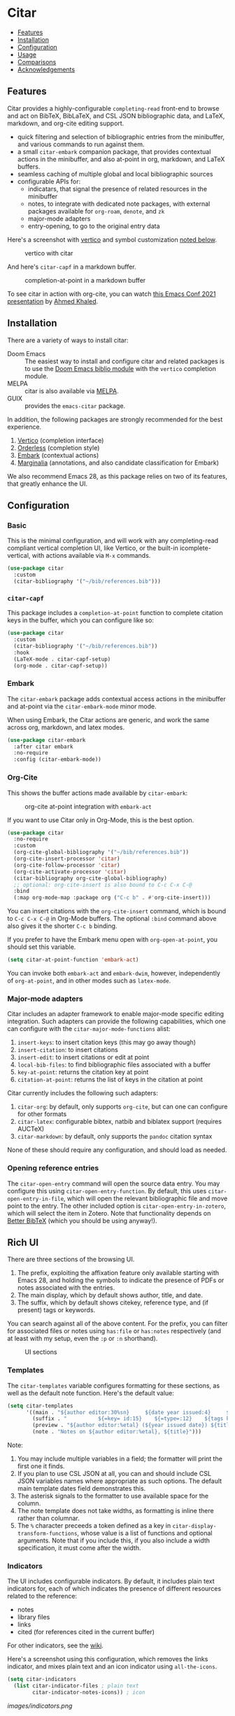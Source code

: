 [[https://melpa.org/#/citar][file:https://melpa.org/packages/citar-badge.svg]]

* Citar
  :PROPERTIES:
  :CUSTOM_ID: citar
  :END:

- [[#features][Features]]
- [[#installation][Installation]]
- [[#configuration][Configuration]]
- [[#usage][Usage]]
- [[#comparisons][Comparisons]]
- [[#acknowledgements][Acknowledgements]]

** Features
   :PROPERTIES:
   :CUSTOM_ID: features
   :END:

Citar provides a highly-configurable =completing-read= front-end to browse and act on BibTeX, BibLaTeX, and CSL JSON bibliographic data, and LaTeX, markdown, and org-cite editing support.

- quick filtering and selection of bibliographic entries from the minibuffer, and various commands to run against them.
- a small =citar-embark= companion package, that provides contextual actions in the minibuffer, and also at-point in org, markdown, and LaTeX buffers.
- seamless caching of multiple global and local bibliographic sources
- configurable APIs for:
  - indicatars, that signal the presence of related resources in the minibuffer
  - notes, to integrate with dedicated note packages, with external packages available for =org-roam=, =denote=, and =zk=
  - major-mode adapters
  - entry-opening, to go to the original entry data

Here's a screenshot with [[https://github.com/minad/vertico][vertico]] and symbol customization [[https://github.com/bdarcus/citar#icons][noted below]].

#+caption: vertico with citar
[[file:images/vertico.png]]

And here's =citar-capf= in a markdown buffer.

#+caption: completion-at-point in a markdown buffer
[[file:images/capf-md.png]]

To see citar in action with org-cite, you can watch [[https://emacsconf.org/2021/talks/research/][this Emacs Conf 2021 presentation]] by [[https://github.com/rka97][Ahmed Khaled]].

** Installation
   :PROPERTIES:
   :CUSTOM_ID: installation
   :END:

There are a variety of ways to install citar:

- Doom Emacs :: The easiest way to install and configure citar and related packages is to use the [[https://github.com/hlissner/doom-emacs/tree/master/modules/tools/biblio][Doom Emacs biblio module]] with the ~vertico~ completion module.
- MELPA :: citar is also available via [[https://melpa.org/#/citar][MELPA]].
- GUIX :: provides the ~emacs-citar~ package.

In addition, the following packages are strongly recommended for the best experience.

1. [[https://github.com/minad/vertico][Vertico]] (completion interface)
2. [[https://github.com/oantolin/orderless][Orderless]] (completion style)
3. [[https://github.com/oantolin/embark][Embark]] (contextual actions)
4. [[https://github.com/minad/marginalia][Marginalia]] (annotations, and also candidate classification for Embark)

We also recommend Emacs 28, as this package relies on two of its features, that greatly enhance the UI.

** Configuration
   :PROPERTIES:
   :CUSTOM_ID: configuration
   :END:

*** Basic
    :PROPERTIES:
    :CUSTOM_ID: basic
    :END:

This is the minimal configuration, and will work with any completing-read compliant vertical completion UI, like Vertico, or the built-in icomplete-vertical, with actions available via =M-x= commands.

#+begin_src emacs-lisp
(use-package citar
  :custom
  (citar-bibliography '("~/bib/references.bib")))
#+end_src

*** =citar-capf=

This package includes a ~completion-at-point~ function to complete citation keys in the buffer, which you can configure like so:

#+begin_src emacs-lisp
(use-package citar
  :custom
  (citar-bibliography '("~/bib/references.bib"))
  :hook
  (LaTeX-mode . citar-capf-setup)
  (org-mode . citar-capf-setup))
#+end_src

*** Embark

The =citar-embark= package adds contextual access actions in the minibuffer and at-point via the ~citar-embark-mode~ minor mode.

When using Embark, the Citar actions are generic, and work the same across org, markdown, and latex modes.

#+begin_src emacs-lisp
(use-package citar-embark
  :after citar embark
  :no-require
  :config (citar-embark-mode))
#+end_src

*** Org-Cite

This shows the buffer actions made available by =citar-embark=:

#+CAPTION: org-cite at-point integration with =embark-act=
[[file:images/org-cite-embark-point.png]]

If you want to use Citar only in Org-Mode, this is the best option.

#+begin_src emacs-lisp
(use-package citar
  :no-require
  :custom
  (org-cite-global-bibliography '("~/bib/references.bib"))
  (org-cite-insert-processor 'citar)
  (org-cite-follow-processor 'citar)
  (org-cite-activate-processor 'citar)
  (citar-bibliography org-cite-global-bibliography)
  ;; optional: org-cite-insert is also bound to C-c C-x C-@
  :bind
  (:map org-mode-map :package org ("C-c b" . #'org-cite-insert)))
#+end_src

You can insert citations with the =org-cite-insert= command, which is bound to =C-c C-x C-@= in Org-Mode buffers.  The
optional ~:bind~ command above also gives it the shorter =C-c b= binding.

If you prefer to have the Embark menu open with =org-open-at-point=, you should set this variable.

#+begin_src emacs-lisp
(setq citar-at-point-function 'embark-act)
#+end_src

You can invoke both =embark-act= and =embark-dwim=, however, independently of =org-at-point=, and in other modes such as =latex-mode=.

*** Major-mode adapters
:PROPERTIES:
:CUSTOM_ID: major-mode-adapters
:END:

Citar includes an adapter framework to enable major-mode specific editing integration.
Such adapters can provide the following capabilities, which one can configure with the ~citar-major-mode-functions~ alist:

1. ~insert-keys~: to insert citation keys (this may go away though)
2. ~insert-citation~: to insert citations
3. ~insert-edit~: to insert citations or edit at point
4. ~local-bib-files~: to find bibliographic files associated with a buffer
5. ~key-at-point~: returns the citation key at point
6. ~citation-at-point~: returns the list of keys in the citation at point

Citar currently includes the following such adapters:

1. ~citar-org~: by default, only supports ~org-cite~, but can one can configure for other formats
2. ~citar-latex~: configurable bibtex, natbib and biblatex support (requires AUCTeX)
3. ~citar-markdown~: by default, only supports the ~pandoc~ citation syntax

None of these should require any configuration, and should load as needed.

*** Opening reference entries

The =citar-open-entry= command will open the source data entry.
You may configure this using ~citar-open-entry-function~.
By default, this uses ~citar-open-entry-in-file~, which will open the relevant bibliographic file and move point to the entry.
The other included option is ~citar-open-entry-in-zotero~, which will select the item in Zotero.
Note that functionality depends on [[https://retorque.re/zotero-better-bibtex/][Better BibTeX]] (which you should be using anyway!).

** Rich UI
:PROPERTIES:
:CUSTOM_ID: rich-ui
:END:

There are three sections of the browsing UI.

1. The prefix, exploiting the affixation feature only available starting with Emacs 28, and holding the symbols to indicate the presence of PDFs or notes associated with the entries.
2. The main display, which by default shows author, title, and date.
3. The suffix, which by default shows citekey, reference type, and (if present) tags or keywords.

You can search against all of the above content.
For the prefix, you can filter for associated files or notes using =has:file= or =has:notes= respectively (and at least with my setup, even the =:p= or =:n= shorthand).

#+CAPTION: UI sections
[[file:images/ui-segments.png]]

*** Templates

The =citar-templates= variable configures formatting for these sections, as well as the default note function.
Here's the default value:

#+begin_src emacs-lisp
(setq citar-templates
      '((main . "${author editor:30%sn}     ${date year issued:4}     ${title:48}")
        (suffix . "          ${=key= id:15}    ${=type=:12}    ${tags keywords:*}")
        (preview . "${author editor:%etal} (${year issued date}) ${title}, ${journal journaltitle publisher container-title collection-title}.\n")
        (note . "Notes on ${author editor:%etal}, ${title}")))
#+end_src

Note:

1. You may include multiple variables in a field; the formatter will print the first one it finds.
2. If you plan to use CSL JSON at all, you can and should include CSL JSON variables names where appropriate as such options. 
   The default main template dates field demonstrates this.
3. The asterisk signals to the formatter to use available space for the column.
4. The note template does not take widths, as formatting is inline there rather than columnar.
5. The ~%~ character preceeds a token defined as a key in ~citar-display-transform-functions~, whose value is a list of functions and optional arguments.
   Note that if you include this, if you also include a width specification, it must come after the width.

*** Indicators

The UI includes configurable indicators.
By default, it includes plain text indicators for, each of which indicates the presence of different resources related to the reference:

- notes
- library files
- links
- cited (for references cited in the current buffer)

For other indicators, see the [[https://github.com/emacs-citar/citar/wiki/Indicators][wiki]].

Here's a screenshot using this configuration, which removes the links indicator, and mixes plain text and an icon indicator using ~all-the-icons~.

#+begin_src emacs-lisp
(setq citar-indicators
  (list citar-indicator-files ; plain text
        citar-indicator-notes-icons)) ; icon
#+end_src

#+caption: UI with customized indicators.
#+name: fig-indicators
[[images/indicators.png]]

You can create your own indicators, of course.
Here's an example indicator definition incorporating icons:

#+begin_src emacs-lisp
(defvar citar-indicator-notes-icons
  (citar-indicator-create
   :symbol (all-the-icons-material
            "speaker_notes"
            :face 'all-the-icons-blue
            :v-adjust -0.3)
   :function #'citar-has-notes
   :padding "  "
   :tag "has:notes"))
#+end_src

Keep in mind, however, the included predicate functions must be performance-optimized, since the completion UI runs them on your entire library every time you open it.

** Test Script
    :PROPERTIES:
    :CUSTOM_ID: test-script
    :END:

The repository =test= directory also includes a script you can use to run this and associated packages in the =emacs -Q= sandbox.
To do that, simply run =./run.sh= from the =test= directory.

** History and predefined searches
    :PROPERTIES:
    :CUSTOM_ID: history-and-predefined-searches
    :END:

=citar= has functionality similar to the [[https://github.com/tmalsburg/helm-bibtex#p][predefined search]] functionality in =helm-bibtex= and =ivy-bibtex=, but with a different implementation.
Rather than create a new command with the search terms as argument, you just set the =citar-presets= variable, and add the strings you want to access:

#+begin_src emacs-lisp
(setq citar-presets '("one search string" "another search string"))
#+end_src

You then have two ways to access these strings from the completion prompt:

1. by using =M-n= from the prompt, which will cycle through the strings
2. by calling =citar-insert-preset= with a keybinding, and then selecting the string

=citar= also preserves the history of your selections (see caveat below about multiple candidate selection though), which are also accessible in your completion UI, but by using =M-p=.
You can save this history across sessions by adding =citar-history= to =savehist-additional-variables=.

** Refreshing the library display
    :PROPERTIES:
    :CUSTOM_ID: refreshing-the-library-display
    :END:

Citar uses a cache to speed up library display.
If a bib file changes, the cache will automatically update the next time you run a Citar command.

Note that cached data preformatted completion candidates are independently tracked by file.
So, for example, if you have one very large bibliography file that changes a lot, you might consider splitting into one large file that is more stable, and one-or-more smaller ones that change more frequently.

** Notes

Citar offers configurable note-taking and access integration.
The ~citar-notes-sources~ variable configures note backends, and ~citar-notes-source~ activates your chosen backend.

A backend primarily specifies functions to update the Citar display, to create the completion candidates, and to open existing and new notes.
See the ~citar-notes-sources~ docstring for details, and the =citar-register-notes-source= and =citar-remove-notes-source= convenience functions.

** Files, file association and file-field parsing

If you have ~citar-library-paths~ set, the relevant open commands will look in those directories for file names of =CITEKEY.EXTENSION=.
They will also parse contents of a file-field.
The ~citar-file-parser-functions~ variable governs which parsers to use, and there are two included parsers:

1. The default =citar-file-parser-default= parser works for simple colon or semi-colon-delimited lists of file paths, as in Zotero.
2. The =citar-file-parser-triplet= works for Mendeley and Calibre, which represent files using a format like =:/path/file.pdf:PDF=.

If you have a mix of entries created with Zotero and Calibre, you can set it like so and it will parse both:

#+begin_src emacs-lisp
(setq citar-file-parser-functions
  '(citar-file-parser-default
    citar-file-parser-triplet))
#+end_src

The ~citar-library-file-extensions~ variable governs which file extensions the open commands will recognize; when `nil`, it will recognize all extensions.
The ~citar-file-additional-files-separator~ variable defines what patterns citar should identify for multiple library files for the same reference key.
Here's an example to only recognize pdf and jpg extensions, but additional file names of the form ~test-1.jpg~:

#+begin_src emacs-lisp
(setq citar-library-file-extensions (list "pdf" "jpg")
      citar-file-additional-files-separator "-")
#+end_src

To change how citar opens files with given extensions, customize the ~citar-file-open-functions~ variable defined in =citar-file.el=.

When used with embark and consult, you will have a range of alternate actions available for the candidates.

#+CAPTION: File candidates with embark options
[[file:images/file-browser-embark.png]]

*** BibTeX Crossref File Support

For BibTeX entries that have a 'crossref' field, Citar will associate the entry's key with the resources (files, notes, links) that are associated with the cross-referenced entry.

For example: consider an entry for "Baym1965" that has a 'crossref' field "Meyers1999". When citar-open is called and "Baym1965" is selected, the minibuffer will list all files, notes, and links associated with both "Baym1965" and "Meyers1999". The proper prefixes, denoting an associated file, note, or link, will also be listed with each candidate in the minibuffer.

NOTE: For the BibTeX crossref feature to work properly, the entry with the 'crossref' field must come *before* the cross-referenced entry in the bib file. (This is a requirement of BibTeX, not of Citar specifically.) In the example above, then, the entry for "Baym1965" must come before the entry for "Meyers1999".

** Usage
   :PROPERTIES:
   :CUSTOM_ID: usage
   :END:

You have a few different ways to use citar.

*** Org-cite

Citar includes an org-cite =citar= processor, with "insert," "activate" and "follow" capabilities.

The "insert processor" uses =citar-select-refs= to browse your library to insert and edit citations and citation references using the =org-cite-insert= command.
The command is context-aware, so depending on where point is in the buffer, will behave differently.
For example, if point:

- precedes the colon, you will be prompted to edit the style
- is on an existing citation-reference, you will be prompted to replace it
- follows or precedes a citation-reference, you will be prompted to add a new citation-reference

The "activate processor" runs the list of functions in ~citar-org-activation-functions~, which by default is the ~basic~ processor from ~oc-basic~ to provide fontification, and also a little function that adds a keymap for editing citations at point.
That keymap includes the following bindings that provide additional citation and citation-reference editing options.

| key         | binding                         |
|-------------+---------------------------------|
| C-c C-x DEL | citar-org-delete-citation       |
| C-c C-x k   | citar-org-kill-citation         |
| S-<left>    | citar-org-shift-reference-left  |
| S-<right>   | citar-org-shift-reference-right |
| M-p         | citar-org-update-pre-suffix     |
| <mouse-1>   | citar-dwim                      |
| <mouse-3>   | embark-act                      |


The "follow processor" provides at-point functionality accessible via the =org-open-at-point= command.
By default, in org-mode with org-cite support, when point is on a citation or citation-reference, and you invoke =org-open-at-point=, it will run the default command, which is =citar-open=.
Changing this value to =embark-act= with embark installed and configured will provide access to the standard citar commands at point.

Org-cite citations include optional "styles" and "variants" to locally modify the citation rendering.
When inserting a new citation, calling =org-cite-insert= with a prefix arg will prompt to select a style.
To edit an existing citation's style, just make sure *point is on the citation prefix* before running =org-cite-insert=, and you will get a list of available styles.
That list is based on your configuration; if you have the =oc-natbib= and =oc-csl= processors configured, for example, the list will include the styles and variants available in those two processors.
The variants included in the bundled processors include the following, with the shortcuts in parentheses:

- =bare= (=b=): without surrounding punctuation
- =caps= (=c=): force initial capitalization
- =full= (=f=): ignore et al shortening for author names

Generally, you shouldn't need these, but they can be useful in certain circumstances.
If an export processor doesn't support a specific variant for a specific style, it should just fallback to the base style.
For example, if you specify =text/f=, and the export processor you use doesn't support the =f= variant there, it should just output as if you specified =text=.

#+CAPTION: citation styles
[[file:images/oc-styles.png]]
*** =M-x=
    :PROPERTIES:
    :CUSTOM_ID: m-x
    :END:

Simply do =M-x= and select the command that you want, enter the terms to find the item you are looking for, and hit return.
This runs the default action: the command you invoked.

*** Access an alternate action via =embark-act=
    :PROPERTIES:
    :CUSTOM_ID: access-an-alternate-action-via-embark-act
    :END:

If while browsing you instead would rather edit that record, and you have embark installed and configured, this is where =embark-act= comes in.
Simply input the keybinding for =embark-act= (in my case =C-o=), and select the alternate action.

*** Use =embark-collect-snapshot=
    :PROPERTIES:
    :CUSTOM_ID: use-embark-collect-snapshot
    :END:

A final option, that can be useful: run =embark-collect-snapshot= (=S=) from =embark-act=.
This will select the candidate subset, and open it in a separate buffer.
From there, you can run the same options discussed above using =embark-act= (which is also bound to =a= in the collect buffer).

So, for example, say you are working on a paper. You hold the complete super-set of items you are interested in citing at some point in that buffer.
From there, you can run different actions on the candidates at will, rather than search individually for each item you want to cite.

*** Use =citar-dwim=
    :PROPERTIES:
    :CUSTOM_ID: use-citar-dwim
    :END:

=M-x citar-dwim= will run the default action on citation keys found at point directly.
If you have =embark= installed, you use can =embark-dwim= instead for the same behavior, and =embark-act= for additional actions at-point.

If no citation key is found, the minibuffer will open for selection.
You can disable this behavior by setting =citar-at-point-fallback= to nil.

** Related Packages

The following packages extend or otherwise enhance citar.

*** Notes Sources

These small packages provide citar notes sources, and so tighter integration with the respective notes management packages.

- [[https://github.com/emacs-citar/citar-org-roam][citar-org-roam]]
- [[https://github.com/pprevos/citar-denote][citar-denote]]
- [[https://github.com/localauthor/zk][zk-citar]]

** Comparisons
   :PROPERTIES:
   :CUSTOM_ID: comparisons
   :END:

To understand how citar compares to other packages like =org-ref=, =ivy-bibtex= and =helm-bibtex= (and the related =bibtex-completion=), see the [[https://github.com/emacs-citar/citar/wiki/Comparisons][comparisons]] page on the wiki.

** Acknowledgements
   :PROPERTIES:
   :CUSTOM_ID: acknowledgements
   :END:

The ideas in this project were initially worked out in a [[https://github.com/tmalsburg/helm-bibtex/issues/353][conversation]] with [[https://github.com/mtreca][Maxime Tréca]] and [[https://github.com/minad][Daniel Mendler]].
Daniel, author of [[https://github.com/minad/consult][consult]] and [[https://github.com/minad/marginalia][marginalia]], helped us understand the possibilities of the new suite of completing-read packages, while Maxime came up with an [[https://github.com/tmalsburg/helm-bibtex/pull/355][initial prototype]].

This code takes those ideas and re-implements them to fill out the feature set, and also optimize the code clarity and performance.

# Local Variables:
# org-edit-src-content-indentation: 0
# End:
